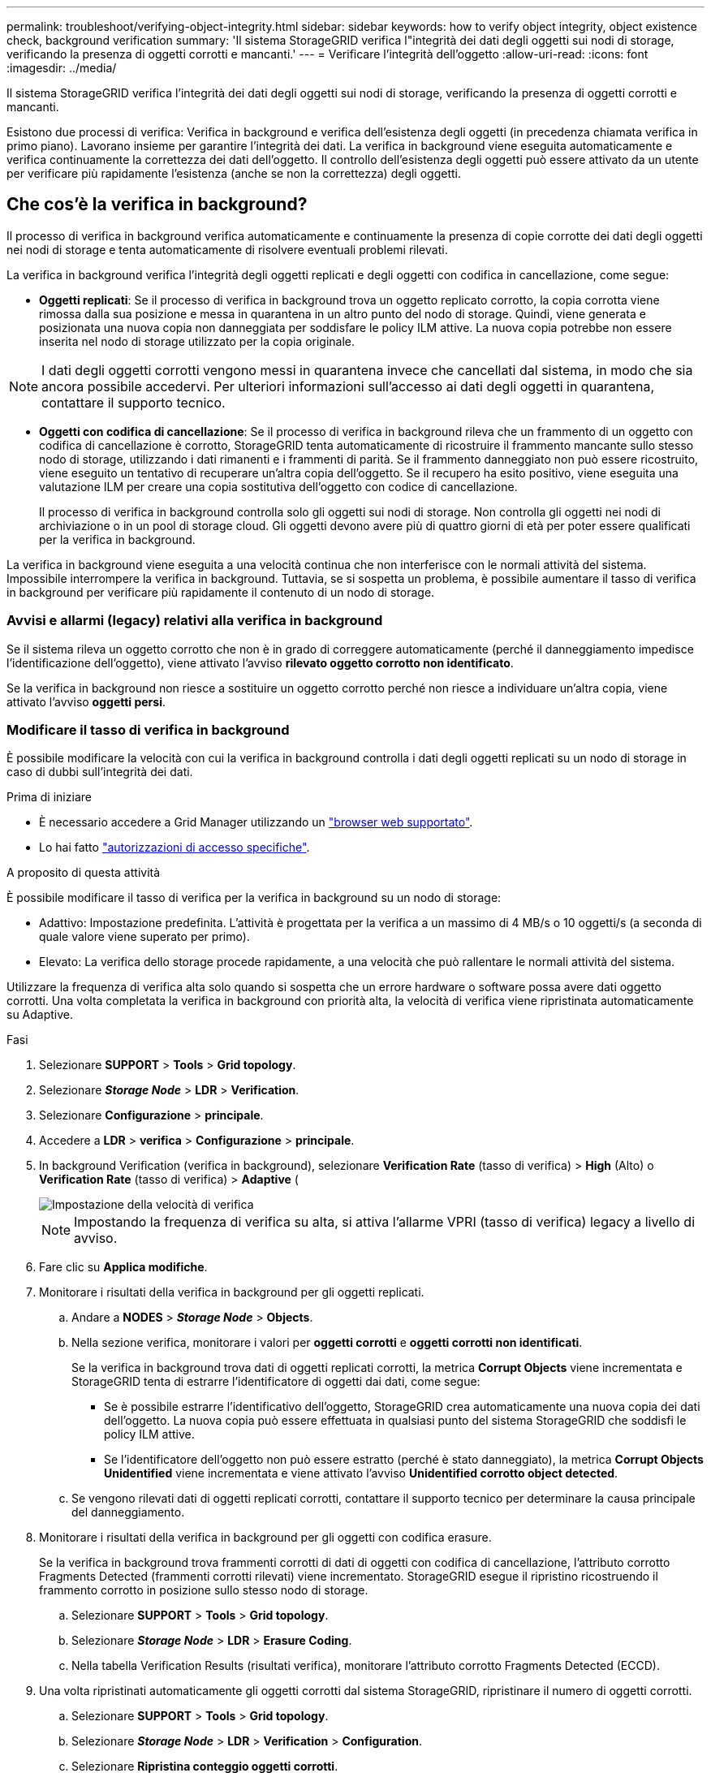 ---
permalink: troubleshoot/verifying-object-integrity.html 
sidebar: sidebar 
keywords: how to verify object integrity, object existence check, background verification 
summary: 'Il sistema StorageGRID verifica l"integrità dei dati degli oggetti sui nodi di storage, verificando la presenza di oggetti corrotti e mancanti.' 
---
= Verificare l'integrità dell'oggetto
:allow-uri-read: 
:icons: font
:imagesdir: ../media/


[role="lead"]
Il sistema StorageGRID verifica l'integrità dei dati degli oggetti sui nodi di storage, verificando la presenza di oggetti corrotti e mancanti.

Esistono due processi di verifica: Verifica in background e verifica dell'esistenza degli oggetti (in precedenza chiamata verifica in primo piano). Lavorano insieme per garantire l'integrità dei dati. La verifica in background viene eseguita automaticamente e verifica continuamente la correttezza dei dati dell'oggetto. Il controllo dell'esistenza degli oggetti può essere attivato da un utente per verificare più rapidamente l'esistenza (anche se non la correttezza) degli oggetti.



== Che cos'è la verifica in background?

Il processo di verifica in background verifica automaticamente e continuamente la presenza di copie corrotte dei dati degli oggetti nei nodi di storage e tenta automaticamente di risolvere eventuali problemi rilevati.

La verifica in background verifica l'integrità degli oggetti replicati e degli oggetti con codifica in cancellazione, come segue:

* *Oggetti replicati*: Se il processo di verifica in background trova un oggetto replicato corrotto, la copia corrotta viene rimossa dalla sua posizione e messa in quarantena in un altro punto del nodo di storage. Quindi, viene generata e posizionata una nuova copia non danneggiata per soddisfare le policy ILM attive. La nuova copia potrebbe non essere inserita nel nodo di storage utilizzato per la copia originale.



NOTE: I dati degli oggetti corrotti vengono messi in quarantena invece che cancellati dal sistema, in modo che sia ancora possibile accedervi. Per ulteriori informazioni sull'accesso ai dati degli oggetti in quarantena, contattare il supporto tecnico.

* *Oggetti con codifica di cancellazione*: Se il processo di verifica in background rileva che un frammento di un oggetto con codifica di cancellazione è corrotto, StorageGRID tenta automaticamente di ricostruire il frammento mancante sullo stesso nodo di storage, utilizzando i dati rimanenti e i frammenti di parità. Se il frammento danneggiato non può essere ricostruito, viene eseguito un tentativo di recuperare un'altra copia dell'oggetto. Se il recupero ha esito positivo, viene eseguita una valutazione ILM per creare una copia sostitutiva dell'oggetto con codice di cancellazione.
+
Il processo di verifica in background controlla solo gli oggetti sui nodi di storage. Non controlla gli oggetti nei nodi di archiviazione o in un pool di storage cloud. Gli oggetti devono avere più di quattro giorni di età per poter essere qualificati per la verifica in background.



La verifica in background viene eseguita a una velocità continua che non interferisce con le normali attività del sistema. Impossibile interrompere la verifica in background. Tuttavia, se si sospetta un problema, è possibile aumentare il tasso di verifica in background per verificare più rapidamente il contenuto di un nodo di storage.



=== Avvisi e allarmi (legacy) relativi alla verifica in background

Se il sistema rileva un oggetto corrotto che non è in grado di correggere automaticamente (perché il danneggiamento impedisce l'identificazione dell'oggetto), viene attivato l'avviso *rilevato oggetto corrotto non identificato*.

Se la verifica in background non riesce a sostituire un oggetto corrotto perché non riesce a individuare un'altra copia, viene attivato l'avviso *oggetti persi*.



=== Modificare il tasso di verifica in background

È possibile modificare la velocità con cui la verifica in background controlla i dati degli oggetti replicati su un nodo di storage in caso di dubbi sull'integrità dei dati.

.Prima di iniziare
* È necessario accedere a Grid Manager utilizzando un link:../admin/web-browser-requirements.html["browser web supportato"].
* Lo hai fatto link:../admin/admin-group-permissions.html["autorizzazioni di accesso specifiche"].


.A proposito di questa attività
È possibile modificare il tasso di verifica per la verifica in background su un nodo di storage:

* Adattivo: Impostazione predefinita. L'attività è progettata per la verifica a un massimo di 4 MB/s o 10 oggetti/s (a seconda di quale valore viene superato per primo).
* Elevato: La verifica dello storage procede rapidamente, a una velocità che può rallentare le normali attività del sistema.


Utilizzare la frequenza di verifica alta solo quando si sospetta che un errore hardware o software possa avere dati oggetto corrotti. Una volta completata la verifica in background con priorità alta, la velocità di verifica viene ripristinata automaticamente su Adaptive.

.Fasi
. Selezionare *SUPPORT* > *Tools* > *Grid topology*.
. Selezionare *_Storage Node_* > *LDR* > *Verification*.
. Selezionare *Configurazione* > *principale*.
. Accedere a *LDR* > *verifica* > *Configurazione* > *principale*.
. In background Verification (verifica in background), selezionare *Verification Rate* (tasso di verifica) > *High* (Alto) o *Verification Rate* (tasso di verifica) > *Adaptive* (
+
image::../media/background_verification_rate.png[Impostazione della velocità di verifica]

+

NOTE: Impostando la frequenza di verifica su alta, si attiva l'allarme VPRI (tasso di verifica) legacy a livello di avviso.

. Fare clic su *Applica modifiche*.
. Monitorare i risultati della verifica in background per gli oggetti replicati.
+
.. Andare a *NODES* > *_Storage Node_* > *Objects*.
.. Nella sezione verifica, monitorare i valori per *oggetti corrotti* e *oggetti corrotti non identificati*.
+
Se la verifica in background trova dati di oggetti replicati corrotti, la metrica *Corrupt Objects* viene incrementata e StorageGRID tenta di estrarre l'identificatore di oggetti dai dati, come segue:

+
*** Se è possibile estrarre l'identificativo dell'oggetto, StorageGRID crea automaticamente una nuova copia dei dati dell'oggetto. La nuova copia può essere effettuata in qualsiasi punto del sistema StorageGRID che soddisfi le policy ILM attive.
*** Se l'identificatore dell'oggetto non può essere estratto (perché è stato danneggiato), la metrica *Corrupt Objects Unidentified* viene incrementata e viene attivato l'avviso *Unidentified corrotto object detected*.


.. Se vengono rilevati dati di oggetti replicati corrotti, contattare il supporto tecnico per determinare la causa principale del danneggiamento.


. Monitorare i risultati della verifica in background per gli oggetti con codifica erasure.
+
Se la verifica in background trova frammenti corrotti di dati di oggetti con codifica di cancellazione, l'attributo corrotto Fragments Detected (frammenti corrotti rilevati) viene incrementato. StorageGRID esegue il ripristino ricostruendo il frammento corrotto in posizione sullo stesso nodo di storage.

+
.. Selezionare *SUPPORT* > *Tools* > *Grid topology*.
.. Selezionare *_Storage Node_* > *LDR* > *Erasure Coding*.
.. Nella tabella Verification Results (risultati verifica), monitorare l'attributo corrotto Fragments Detected (ECCD).


. Una volta ripristinati automaticamente gli oggetti corrotti dal sistema StorageGRID, ripristinare il numero di oggetti corrotti.
+
.. Selezionare *SUPPORT* > *Tools* > *Grid topology*.
.. Selezionare *_Storage Node_* > *LDR* > *Verification* > *Configuration*.
.. Selezionare *Ripristina conteggio oggetti corrotti*.
.. Fare clic su *Applica modifiche*.


. Se sei sicuro che gli oggetti in quarantena non sono necessari, puoi eliminarli.
+

NOTE: Se viene attivato l'allarme *oggetti persi* o l'allarme legacy PERSI (oggetti persi), il supporto tecnico potrebbe voler accedere agli oggetti in quarantena per eseguire il debug del problema sottostante o tentare il ripristino dei dati.

+
.. Selezionare *SUPPORT* > *Tools* > *Grid topology*.
.. Selezionare *_Storage Node_* > *LDR* > *Verification* > *Configuration*.
.. Selezionare *Delete Quarantined Objects* (Elimina oggetti in quarantena).
.. Selezionare *Applica modifiche*.






== Che cos'è il controllo dell'esistenza di un oggetto?

Il controllo dell'esistenza degli oggetti verifica se tutte le copie replicate previste degli oggetti e i frammenti con codifica di cancellazione sono presenti in un nodo di storage. Il controllo dell'esistenza degli oggetti non verifica i dati degli oggetti stessi (la verifica in background lo fa), ma fornisce un modo per verificare l'integrità dei dispositivi di storage, soprattutto se un recente problema hardware potrebbe avere influenzato l'integrità dei dati.

A differenza della verifica in background, che si verifica automaticamente, è necessario avviare manualmente un lavoro di verifica dell'esistenza di un oggetto.

Il controllo dell'esistenza degli oggetti legge i metadati di ogni oggetto memorizzato in StorageGRID e verifica l'esistenza di copie di oggetti replicate e frammenti di oggetti codificati per la cancellazione. I dati mancanti vengono gestiti come segue:

* *Copie replicate*: Se manca una copia dei dati degli oggetti replicati, StorageGRID tenta automaticamente di sostituire la copia da una copia memorizzata altrove nel sistema. Il nodo di storage esegue una copia esistente attraverso una valutazione ILM, che determina che il criterio ILM corrente non è più soddisfatto per questo oggetto perché manca un'altra copia. Viene generata e posizionata una nuova copia per soddisfare i criteri ILM attivi del sistema. Questa nuova copia potrebbe non essere posizionata nella stessa posizione in cui è stata memorizzata la copia mancante.
* *Frammenti con codifica di cancellazione*: Se manca un frammento di un oggetto con codifica di cancellazione, StorageGRID tenta automaticamente di ricostruire il frammento mancante sullo stesso nodo di storage utilizzando i frammenti rimanenti. Se il frammento mancante non può essere ricostruito (perché sono stati persi troppi frammenti), ILM tenta di trovare un'altra copia dell'oggetto, che può utilizzare per generare un nuovo frammento con codifica di cancellazione.




=== Eseguire il controllo dell'esistenza dell'oggetto

Viene creato ed eseguito un job di controllo dell'esistenza di un oggetto alla volta. Quando si crea un processo, selezionare i nodi di archiviazione e i volumi che si desidera verificare. È inoltre possibile selezionare la coerenza per il lavoro.

.Prima di iniziare
* Hai effettuato l'accesso a Grid Manager utilizzando un link:../admin/web-browser-requirements.html["browser web supportato"].
* Hai il link:../admin/admin-group-permissions.html["Autorizzazione di manutenzione o di accesso root"].
* Hai garantito che i nodi di storage che desideri controllare siano online. Selezionare *NODES* per visualizzare la tabella dei nodi. Assicurarsi che non venga visualizzata alcuna icona di avviso accanto al nome del nodo per i nodi che si desidera controllare.
* Si è verificato che le seguenti procedure siano *non* in esecuzione sui nodi che si desidera controllare:
+
** Espansione della griglia per aggiungere un nodo di storage
** Decommissionare il nodo di storage
** Ripristino di un volume di storage guasto
** Ripristino di un nodo di storage con un disco di sistema guasto
** Ribilanciamento EC
** Clone del nodo dell'appliance




Il controllo dell'esistenza degli oggetti non fornisce informazioni utili durante l'esecuzione di queste procedure.

.A proposito di questa attività
Il completamento di un processo di verifica dell'esistenza di un oggetto può richiedere giorni o settimane, in base al numero di oggetti nella griglia, ai volumi e ai nodi di storage selezionati e alla coerenza selezionata. È possibile eseguire un solo processo alla volta, ma è possibile selezionare più nodi e volumi di storage contemporaneamente.

.Fasi
. Selezionare *MANUTENZIONE* > *attività* > *controllo dell'esistenza dell'oggetto*.
. Selezionare *Crea job*. Viene visualizzata la procedura guidata Crea un processo di verifica dell'esistenza di un oggetto.
. Selezionare i nodi contenenti i volumi che si desidera verificare. Per selezionare tutti i nodi online, selezionare la casella di controllo *Node name* (Nome nodo) nell'intestazione della colonna.
+
È possibile eseguire la ricerca in base al nome del nodo o al sito.

+
Non è possibile selezionare nodi che non sono connessi alla griglia.

. Selezionare *continua*.
. Selezionare uno o più volumi per ciascun nodo dell'elenco. È possibile cercare i volumi utilizzando il numero del volume di storage o il nome del nodo.
+
Per selezionare tutti i volumi per ciascun nodo selezionato, selezionare la casella di controllo *Storage volume* nell'intestazione della colonna.

. Selezionare *continua*.
. Selezionare la coerenza per il lavoro.
+
La coerenza determina il numero di copie dei metadati degli oggetti utilizzate per il controllo dell'esistenza dell'oggetto.

+
** *Strong-site*: Due copie di metadati in un singolo sito.
** *Strong-Global*: Due copie di metadati in ogni sito.
** *Tutti* (impostazione predefinita): Tutte e tre le copie dei metadati di ciascun sito.
+
Per ulteriori informazioni sulla coerenza, vedere le descrizioni nella procedura guidata.



. Selezionare *continua*.
. Controllare e verificare le selezioni. È possibile selezionare *Previous* (precedente) per passare a una fase precedente della procedura guidata e aggiornare le selezioni.
+
Viene generato un job di controllo dell'esistenza di un oggetto che viene eseguito fino a quando non si verifica una delle seguenti condizioni:

+
** Il lavoro viene completato.
** Il processo viene sospeso o annullato. È possibile riprendere un lavoro che è stato messo in pausa, ma non è possibile riprendere un lavoro che è stato annullato.
** Il lavoro si blocca. Viene attivato l'avviso *controllo dell'esistenza dell'oggetto bloccato*. Seguire le azioni correttive specificate per l'avviso.
** Il lavoro non riesce. Viene attivato l'avviso *controllo dell'esistenza dell'oggetto non riuscito*. Seguire le azioni correttive specificate per l'avviso.
** Viene visualizzato il messaggio "Servizio non disponibile" o "errore interno del server". Dopo un minuto, aggiornare la pagina per continuare a monitorare il lavoro.
+

NOTE: Se necessario, è possibile allontanarsi dalla pagina di controllo dell'esistenza dell'oggetto e tornare indietro per continuare a monitorare il lavoro.



. Durante l'esecuzione del processo, visualizzare la scheda *lavoro attivo* e annotare il valore di copie oggetto mancanti rilevate.
+
Questo valore rappresenta il numero totale di copie mancanti di oggetti replicati e di oggetti con codifica di cancellazione con uno o più frammenti mancanti.

+
Se il numero di copie di oggetti mancanti rilevate è superiore a 100, potrebbe esserci un problema con lo storage del nodo di storage.

+
image::../media/oec_active.png[Job OEC attivo]

. Una volta completato il lavoro, eseguire eventuali azioni aggiuntive richieste:
+
** Se le copie oggetto mancanti rilevate sono pari a zero, non sono stati rilevati problemi. Non è richiesta alcuna azione.
** Se vengono rilevate copie di oggetti mancanti maggiori di zero e l'avviso *oggetti persi* non è stato attivato, tutte le copie mancanti sono state riparate dal sistema. Verificare che eventuali problemi hardware siano stati corretti per evitare danni futuri alle copie degli oggetti.
** Se le copie degli oggetti mancanti rilevate sono superiori a zero e viene attivato l'avviso *oggetti persi*, l'integrità dei dati potrebbe risentirne. Contattare il supporto tecnico.
** È possibile analizzare le copie degli oggetti persi utilizzando grep per estrarre i messaggi di audit LLST: `grep LLST audit_file_name`.
+
Questa procedura è simile a quella per link:../troubleshoot/investigating-lost-objects.html["analisi degli oggetti smarriti"], anche se per le copie di oggetto cercate `LLST` invece di `OLST`.



. Se è stata selezionata la coerenza globale forte o strong-Site per il lavoro, attendere circa tre settimane per la coerenza dei metadati, quindi rieseguire nuovamente il lavoro sugli stessi volumi.
+
Quando StorageGRID ha avuto il tempo di ottenere la coerenza dei metadati per i nodi e i volumi inclusi nel processo, la riesecuzione del processo potrebbe eliminare le copie degli oggetti mancanti segnalate erroneamente o causare il controllo di altre copie degli oggetti in caso di mancata esecuzione.

+
.. Selezionare *MANUTENZIONE* > *verifica dell'esistenza dell'oggetto* > *Cronologia lavori*.
.. Determinare quali lavori sono pronti per essere rieseguiti:
+
... Esaminare la colonna *ora di fine* per determinare quali lavori sono stati eseguiti più di tre settimane fa.
... Per questi lavori, eseguire la scansione della colonna di controllo della coerenza per individuare la presenza di un sito forte o globale forte.


.. Selezionare la casella di controllo per ciascun processo che si desidera rieseguire, quindi selezionare *Rerun*.
+
image::../media/oec_rerun.png[Riesecuzione OEC]

.. Nella procedura guidata Riesegui lavori, esaminare i nodi e i volumi selezionati e la coerenza.
.. Quando si è pronti per rieseguire i lavori, selezionare *Rerun*.




Viene visualizzata la scheda lavoro attivo. Tutti i lavori selezionati vengono rieseguiti come un unico lavoro con una consistenza di sito sicuro. Un campo *lavori correlati* nella sezione Dettagli elenca gli ID lavoro per i lavori originali.

.Al termine
Se hai ancora dubbi sull'integrità dei dati, vai a *SUPPORT* > *Tools* > *Grid topology* > *_Site_* > *_Storage Node_* > *LDR* > *Verification* > *Configuration* > *Main* e aumenta il tasso di verifica in background. La verifica in background verifica la correttezza di tutti i dati degli oggetti memorizzati e ripara eventuali problemi rilevati. L'individuazione e la riparazione di potenziali problemi il più rapidamente possibile riduce il rischio di perdita di dati.
